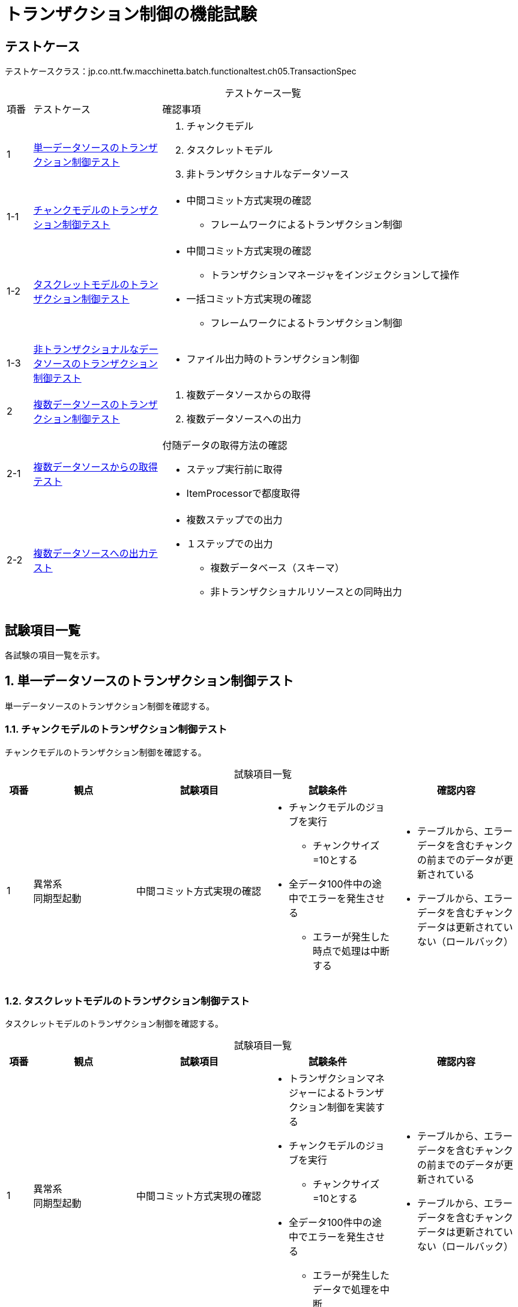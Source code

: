 = トランザクション制御の機能試験
:table-caption!:
:icons: font
:sectnums!:

== テストケース
テストケースクラス：jp.co.ntt.fw.macchinetta.batch.functionaltest.ch05.TransactionSpec

[cols="5,25a,70a", options="headers"]
.テストケース一覧
|===
|項番
|テストケース
|確認事項

|1
|<<singleDataSource>>
|
. チャンクモデル
. タスクレットモデル
. 非トランザクショナルなデータソース

|1-1
|<<chunkModel>>
|
* 中間コミット方式実現の確認
** フレームワークによるトランザクション制御

|1-2
|<<taskletModel>>
|
* 中間コミット方式実現の確認
** トランザクションマネージャをインジェクションして操作
* 一括コミット方式実現の確認
** フレームワークによるトランザクション制御


|1-3
|<<nonTransactionalDataSource>>
|
* ファイル出力時のトランザクション制御

|2
|<<multiDataSource>>
|
. 複数データソースからの取得
. 複数データソースへの出力

|2-1
|<<multiDataSourceInput>>
|付随データの取得方法の確認

* ステップ実行前に取得
* ItemProcessorで都度取得

|2-2
|<<multiDataSourceOutput>>
|
* 複数ステップでの出力
* １ステップでの出力
** 複数データベース（スキーマ）
** 非トランザクショナルリソースとの同時出力

|===

== 試験項目一覧
各試験の項目一覧を示す。

:sectnums:
:leveloffset: -1

[[singleDataSource]]
=== 単一データソースのトランザクション制御テスト
単一データソースのトランザクション制御を確認する。

[[chunkModel]]
==== チャンクモデルのトランザクション制御テスト
チャンクモデルのトランザクション制御を確認する。

[cols="5,20,25a,25a,25a", options="header"]
.試験項目一覧
|===
|項番
|観点
|試験項目
|試験条件
|確認内容

|1
|異常系 +
同期型起動
|中間コミット方式実現の確認
|
* チャンクモデルのジョブを実行
** チャンクサイズ=10とする
* 全データ100件中の途中でエラーを発生させる
** エラーが発生した時点で処理は中断する
|
* テーブルから、エラーデータを含むチャンクの前までのデータが更新されている
* テーブルから、エラーデータを含むチャンクデータは更新されていない（ロールバック）

|===

[[taskletModel]]
==== タスクレットモデルのトランザクション制御テスト
タスクレットモデルのトランザクション制御を確認する。

[cols="5,20,25a,25a,25a", options="header"]
.試験項目一覧
|===
|項番
|観点
|試験項目
|試験条件
|確認内容

|1
|異常系 +
同期型起動
|中間コミット方式実現の確認
|
* トランザクションマネジャーによるトランザクション制御を実装する
* チャンクモデルのジョブを実行
** チャンクサイズ=10とする
* 全データ100件中の途中でエラーを発生させる
** エラーが発生したデータで処理を中断
|
* テーブルから、エラーデータを含むチャンクの前までのデータが更新されている
* テーブルから、エラーデータを含むチャンクデータは更新されていない（ロールバック）

|2
|異常系 +
同期型起動
|一括コミット方式実現の確認
|
* タスクレットモデルのジョブを実行
* 全データ100件中の途中でエラーを発生させる
** エラーが発生した時点で処理は中断する
|
* テーブルから、全データが更新されていない（ロールバック）

|3
|正常系 +
同期型起動
|中間コミット方式実現の確認
|
* トランザクションマネジャーによるトランザクション制御を実装する
* チャンクモデルのジョブを実行
** チャンクサイズ=10とする
* 全データ100件をエラー無く更新する
|
* テーブルから、全データ100件が更新されている

|4
|正常系 +
同期型起動
|中間コミット方式実現の確認
|
* トランザクションマネジャーによるトランザクション制御を実装する
* チャンクモデルのジョブを実行
** チャンクサイズ=10とする
* 全データ99件をエラー無く更新する
|
* テーブルから、全データ99件が更新されている

|===


[[nonTransactionalDataSource]]
==== 非トランザクショナルなデータソースのトランザクション制御テスト
非トランザクショナルなデータソースのトランザクション制御を確認する。

[cols="5,20,25a,25a,25a", options="header"]
.試験項目一覧
|===
|項番
|観点
|試験項目
|試験条件
|確認内容

|1
|異常系 +
同期型起動
|ファイル出力時のトランザクション制御
|
* チャンクモデルのジョブを実行する
** チャンクサイズ=10とする
* 出力はFlatFileItemWriterを使用する
** transactionalはtrue
* 全データ100件中の途中でエラーを発生させる
** CompositeItemWriterを使用して、例外発生用のWriterを用意する
*** ファイル出力後に例外を発生させる
|
* 出力ファイルから、エラーデータを含むチャンクの前までのデータが出力されている
* 出力ファイルから、エラーデータを含むチャンクデータは出力されていない（ロールバック）

|2
|異常系 +
同期型起動
|ファイル出力時のトランザクション制御
|
* チャンクモデルのジョブを実行する
** チャンクサイズ=10とする
* 出力はFlatFileItemWriterを使用する
** transactionalはfalse
* 全データ100件中の途中でエラーを発生させる
** CompositeItemWriterを使用して、例外発生用のWriterを用意する
*** ファイル出力後に例外を発生させる
|
* 出力ファイルから、エラーが発生する直前のデータを含むチャンクまでのデータが出力されている（非トランザクション）
** 別のItemWriterがエラーを起こすため、正常系のItemWriterはチャンクのデータをすべて処理している
* 出力ファイルから、エラーデータを含むデータ以降は出力されていない

|===

[[multiDataSource]]
=== 複数データソースのトランザクション制御テスト
複数データソースのトランザクション制御を確認する。

[[multiDataSourceInput]]
==== 複数データソースからの取得テスト
複数データソースからの取得を確認する。

[cols="5,20,25a,25a,25a", options="header"]
.試験項目一覧
|===
|項番
|観点
|試験項目
|試験条件
|確認内容

|1
|正常系 +
同期型起動
|ステップ実行前に付随データ取得
|
* ２つのスキーマを用意する
.. マスタデータ
.. 処理対象レコードデータ、処理結果
* ステップ実行前に付随データを取得する
** ステップコンテキストに取得したデータを格納する
* ItemProcessorで付随データと処理対象データを結合
* ItemWriterで結合データをファイル出力
|
* ログ出力により、ステップ実行前にデータが取得されること
** マスタ参照が１回のSQL発行だけであること
* 出力ファイルより、マスタと処理対象データが結合した形で出力されていること

|2
|正常系 +
同期型起動
|ItemProcessorで付随データを都度取得
|
* ２つのスキーマを用意する
.. 付随データ
.. 処理対象レコードデータ、処理結果
* ステップ実行前に付随データを取得する
** ステップコンテキストに取得したデータを格納する
* ItemProcessorで付随データと処理対象データを結合
* ItemWriterで結合データをファイル出力
|
* ログ出力により、ItemProcessorで都度データが取得されること
** マスタ参照のSQLが都度発行されていること
* 出力ファイルより、付随データと処理対象データが結合した形で出力されていること

|===

[[multiDataSourceOutput]]
==== 複数データソースへの出力テスト
複数データソースへの出力を確認する。

[cols="5,20,25a,25a,25a", options="header"]
.試験項目一覧
|===
|項番
|観点
|試験項目
|試験条件
|確認内容

|1
|異常系 +
同期型起動
|複数ステップでの出力
|
* 2つのスキーマを用意する
* スキーマごとにステップを設定し、更新処理を行う。
* チャンクモデルのジョブ
** チャンクサイズ=10
* 全データ100件中の途中でエラーを発生させる
** エラーが発生した時点で処理は中断する
** エラー発生のタイミングは２ステップ目の途中
|
* ジョブリポジトリから、１ステップ目は正常終了している
* 1ステップ目の対象スキマーのテーブルから、全件更新されている
* ジョブリポジトリから、2ステップ目は異常終了している
* 2ステップ目の対象スキマーのテーブルから、
** エラーデータを含むチャンクの前までのデータが更新されている
** エラーデータを含むチャンクデータは更新されていない（ロールバック）

|2
|異常系 +
同期型起動
|1ステップでの出力
|
* 2つのスキーマを用意する
* ChainedTransactionManagerを設定し、更新処理を行う。
* チャンクモデルのジョブ
** チャンクサイズ=10
* 全データ100件中の途中でエラーを発生させる
** エラーが発生した時点で処理は中断する
* ItemWriterにMyBatisのMapperをInjectionする形にする
|
* 各スキーマのテーブルから、エラーデータを含むチャンクの前までのデータが更新されている
* 各スキーマのテーブルから、エラーデータを含むチャンクデータは更新されていない（ロールバック）


|3
|異常系 +
同期型起動
|トランザクショナルリソースと非トランザクションナルリソースの同時処理
|
* チャンクモデルのジョブを実行する
** チャンクサイズ=10とする
** ファイル出力 -> DB更新の順番で処理
* ファイル出力はFlatFileItemWriterを使用する
** transactionalはtrue
* 全データ100件中の途中でエラーを発生させる
** CompositeItemWriterを使用する
*** ファイル出力後に例外を発生させる
|
* 出力ファイルから、エラーデータを含むチャンクの前までのデータが出力されている
* 出力ファイルから、エラーデータを含むチャンクデータは出力されていない（ロールバック）
* DBから、エラーデータを含むチャンクの前までのデータが出力されている
* DBから、エラーデータを含むチャンクデータは出力されていない（ロールバック）

|4
|異常系 +
同期型起動
|トランザクショナルリソースと非トランザクションナルリソースの同時処理
|
* チャンクモデルのジョブを実行する
** チャンクサイズ=10とする
** ファイル出力 -> DB更新の順番で処理
* ファイル出力はFlatFileItemWriterを使用する
** transactionalはfalse
* 全データ100件中の途中でエラーを発生させる
** CompositeItemWriterを使用する
*** ファイル出力後に例外を発生させる
|
* 出力ファイルから、エラーが発生するデータを含むチャンクのデータが出力されている（非トランザクション）
* 出力ファイルから、エラーデータを含むチャンクの次のチャンクデータ以降は出力されていない
* DBから、エラーデータを含むチャンクの前までのデータが出力されている
* DBから、エラーデータを含むチャンクデータは出力されていない（ロールバック）

|===


|===
